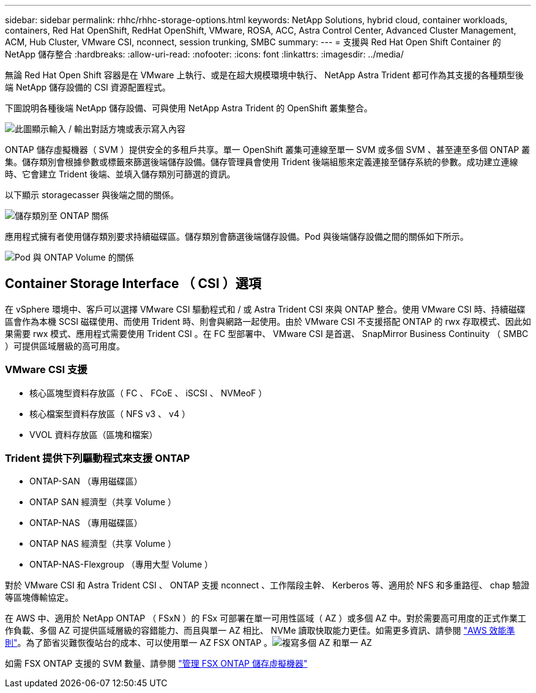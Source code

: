 ---
sidebar: sidebar 
permalink: rhhc/rhhc-storage-options.html 
keywords: NetApp Solutions, hybrid cloud, container workloads, containers, Red Hat OpenShift, RedHat OpenShift, VMware, ROSA, ACC, Astra Control Center, Advanced Cluster Management, ACM, Hub Cluster, VMware CSI, nconnect, session trunking, SMBC 
summary:  
---
= 支援與 Red Hat Open Shift Container 的 NetApp 儲存整合
:hardbreaks:
:allow-uri-read: 
:nofooter: 
:icons: font
:linkattrs: 
:imagesdir: ../media/


[role="lead"]
無論 Red Hat Open Shift 容器是在 VMware 上執行、或是在超大規模環境中執行、 NetApp Astra Trident 都可作為其支援的各種類型後端 NetApp 儲存設備的 CSI 資源配置程式。

下圖說明各種後端 NetApp 儲存設備、可與使用 NetApp Astra Trident 的 OpenShift 叢集整合。

image:a-w-n_astra_trident.png["此圖顯示輸入 / 輸出對話方塊或表示寫入內容"]

ONTAP 儲存虛擬機器（ SVM ）提供安全的多租戶共享。單一 OpenShift 叢集可連線至單一 SVM 或多個 SVM 、甚至連至多個 ONTAP 叢集。儲存類別會根據參數或標籤來篩選後端儲存設備。儲存管理員會使用 Trident 後端組態來定義連接至儲存系統的參數。成功建立連線時、它會建立 Trident 後端、並填入儲存類別可篩選的資訊。

以下顯示 storagecasser 與後端之間的關係。

image:rhhc-storage-options-sc2ontap.png["儲存類別至 ONTAP 關係"]

應用程式擁有者使用儲存類別要求持續磁碟區。儲存類別會篩選後端儲存設備。Pod 與後端儲存設備之間的關係如下所示。

image:rhhc_storage_opt_pod2vol.png["Pod 與 ONTAP Volume 的關係"]



== Container Storage Interface （ CSI ）選項

在 vSphere 環境中、客戶可以選擇 VMware CSI 驅動程式和 / 或 Astra Trident CSI 來與 ONTAP 整合。使用 VMware CSI 時、持續磁碟區會作為本機 SCSI 磁碟使用、而使用 Trident 時、則會與網路一起使用。由於 VMware CSI 不支援搭配 ONTAP 的 rwx 存取模式、因此如果需要 rwx 模式、應用程式需要使用 Trident CSI 。在 FC 型部署中、 VMware CSI 是首選、 SnapMirror Business Continuity （ SMBC ）可提供區域層級的高可用度。



=== VMware CSI 支援

* 核心區塊型資料存放區（ FC 、 FCoE 、 iSCSI 、 NVMeoF ）
* 核心檔案型資料存放區（ NFS v3 、 v4 ）
* VVOL 資料存放區（區塊和檔案）




=== Trident 提供下列驅動程式來支援 ONTAP

* ONTAP-SAN （專用磁碟區）
* ONTAP SAN 經濟型（共享 Volume ）
* ONTAP-NAS （專用磁碟區）
* ONTAP NAS 經濟型（共享 Volume ）
* ONTAP-NAS-Flexgroup （專用大型 Volume ）


對於 VMware CSI 和 Astra Trident CSI 、 ONTAP 支援 nconnect 、工作階段主幹、 Kerberos 等、適用於 NFS 和多重路徑、 chap 驗證等區塊傳輸協定。

在 AWS 中、適用於 NetApp ONTAP （ FSxN ）的 FSx 可部署在單一可用性區域（ AZ ）或多個 AZ 中。對於需要高可用度的正式作業工作負載、多個 AZ 可提供區域層級的容錯能力、而且與單一 AZ 相比、 NVMe 讀取快取能力更佳。如需更多資訊、請參閱 link:https://docs.aws.amazon.com/fsx/latest/ONTAPGuide/performance.html["AWS 效能準則"]。為了節省災難恢復站台的成本、可以使用單一 AZ FSX ONTAP 。image:rhhc_storage_options_fsxn_options.png["複寫多個 AZ 和單一 AZ"]

如需 FSX ONTAP 支援的 SVM 數量、請參閱 link:https://docs.aws.amazon.com/fsx/latest/ONTAPGuide/managing-svms.html#max-svms["管理 FSX ONTAP 儲存虛擬機器"]
